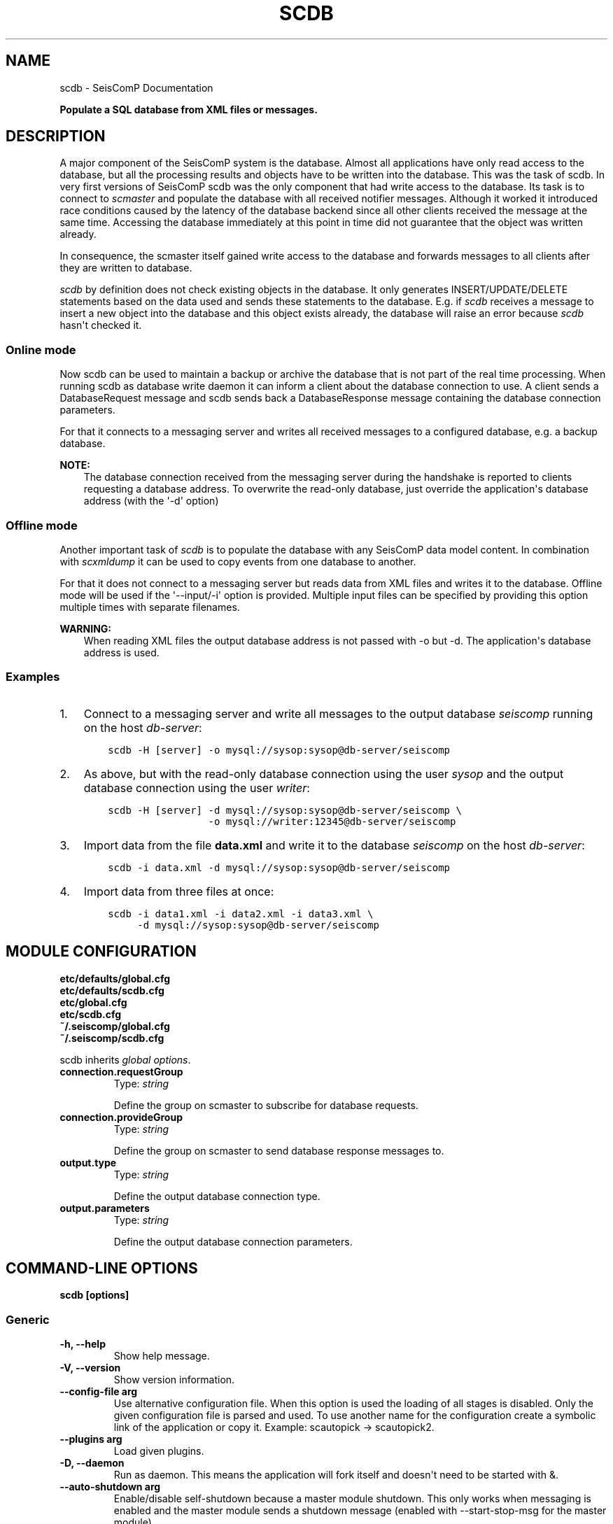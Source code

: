 .\" Man page generated from reStructuredText.
.
.
.nr rst2man-indent-level 0
.
.de1 rstReportMargin
\\$1 \\n[an-margin]
level \\n[rst2man-indent-level]
level margin: \\n[rst2man-indent\\n[rst2man-indent-level]]
-
\\n[rst2man-indent0]
\\n[rst2man-indent1]
\\n[rst2man-indent2]
..
.de1 INDENT
.\" .rstReportMargin pre:
. RS \\$1
. nr rst2man-indent\\n[rst2man-indent-level] \\n[an-margin]
. nr rst2man-indent-level +1
.\" .rstReportMargin post:
..
.de UNINDENT
. RE
.\" indent \\n[an-margin]
.\" old: \\n[rst2man-indent\\n[rst2man-indent-level]]
.nr rst2man-indent-level -1
.\" new: \\n[rst2man-indent\\n[rst2man-indent-level]]
.in \\n[rst2man-indent\\n[rst2man-indent-level]]u
..
.TH "SCDB" "1" "Dec 04, 2023" "5.5.14" "SeisComP"
.SH NAME
scdb \- SeisComP Documentation
.sp
\fBPopulate a SQL database from XML files or messages.\fP
.SH DESCRIPTION
.sp
A major component of the SeisComP system is the database. Almost all
applications have only read access to the database, but all the processing
results and objects have to be written into the database. This was the task of
scdb. In very first versions of SeisComP scdb was the only component that had
write access to the database. Its task is to connect to \fI\%scmaster\fP and populate
the database with all received notifier messages. Although it worked it
introduced race conditions caused by the latency of the database backend since
all other clients received the message at the same time. Accessing the database
immediately at this point in time did not guarantee that the object was
written already.
.sp
In consequence, the scmaster itself gained write access to the database and
forwards messages to all clients after they are written to database.
.sp
\fI\%scdb\fP by definition does not check existing objects in the database. It only
generates INSERT/UPDATE/DELETE statements based on the data used and sends
these statements to the database. E.g. if \fI\%scdb\fP receives a message to
insert a new object into the database and this object exists already, the
database will raise an error because \fI\%scdb\fP hasn\(aqt checked it.
.SS Online mode
.sp
Now scdb can be used to maintain a backup or archive the database that is not
part of the real time processing. When running scdb as database write daemon it
can inform a client about the database connection to use. A client sends a
DatabaseRequest message and scdb sends back a DatabaseResponse message containing
the database connection parameters.
.sp
For that it connects to a messaging server and writes all received messages to a
configured database, e.g. a backup database.
.sp
\fBNOTE:\fP
.INDENT 0.0
.INDENT 3.5
The database connection received from the messaging server during the
handshake is reported to clients requesting a database address. To overwrite
the read\-only database, just override the application\(aqs database address
(with the \(aq\-d\(aq option)
.UNINDENT
.UNINDENT
.SS Offline mode
.sp
Another important task of \fI\%scdb\fP is to populate the database with any SeisComP
data model content. In combination with \fI\%scxmldump\fP it can be used to copy events
from one database to another.
.sp
For that it does not connect to a messaging server but reads data from XML
files and writes it to the database. Offline mode will be used if the
\(aq\-\-input/\-i\(aq option is provided. Multiple input files can be specified by
providing this option multiple times with separate filenames.
.sp
\fBWARNING:\fP
.INDENT 0.0
.INDENT 3.5
When reading XML files the output database address is not passed
with \-o but \-d. The application\(aqs database address is used.
.UNINDENT
.UNINDENT
.SS Examples
.INDENT 0.0
.IP 1. 3
Connect to a messaging server and write all messages to the output database
\fIseiscomp\fP running on the host \fIdb\-server\fP:
.INDENT 3.0
.INDENT 3.5
.sp
.nf
.ft C
scdb \-H [server] \-o mysql://sysop:sysop@db\-server/seiscomp
.ft P
.fi
.UNINDENT
.UNINDENT
.IP 2. 3
As above, but with the read\-only database connection using the user \fIsysop\fP
and the output database connection using the user \fIwriter\fP:
.INDENT 3.0
.INDENT 3.5
.sp
.nf
.ft C
scdb \-H [server] \-d mysql://sysop:sysop@db\-server/seiscomp \e
                 \-o mysql://writer:12345@db\-server/seiscomp
.ft P
.fi
.UNINDENT
.UNINDENT
.IP 3. 3
Import data from the file \fBdata.xml\fP and write it to the database
\fIseiscomp\fP on the host \fIdb\-server\fP:
.INDENT 3.0
.INDENT 3.5
.sp
.nf
.ft C
scdb \-i data.xml \-d mysql://sysop:sysop@db\-server/seiscomp
.ft P
.fi
.UNINDENT
.UNINDENT
.IP 4. 3
Import data from three files at once:
.INDENT 3.0
.INDENT 3.5
.sp
.nf
.ft C
scdb \-i data1.xml \-i data2.xml \-i data3.xml \e
     \-d mysql://sysop:sysop@db\-server/seiscomp
.ft P
.fi
.UNINDENT
.UNINDENT
.UNINDENT
.SH MODULE CONFIGURATION
.nf
\fBetc/defaults/global.cfg\fP
\fBetc/defaults/scdb.cfg\fP
\fBetc/global.cfg\fP
\fBetc/scdb.cfg\fP
\fB~/.seiscomp/global.cfg\fP
\fB~/.seiscomp/scdb.cfg\fP
.fi
.sp
.sp
scdb inherits \fI\%global options\fP\&.
.INDENT 0.0
.TP
.B connection.requestGroup
Type: \fIstring\fP
.sp
Define the group on scmaster to subscribe for database
requests.
.UNINDENT
.INDENT 0.0
.TP
.B connection.provideGroup
Type: \fIstring\fP
.sp
Define the group on scmaster to send database response
messages to.
.UNINDENT
.INDENT 0.0
.TP
.B output.type
Type: \fIstring\fP
.sp
Define the output database connection type.
.UNINDENT
.INDENT 0.0
.TP
.B output.parameters
Type: \fIstring\fP
.sp
Define the output database connection parameters.
.UNINDENT
.SH COMMAND-LINE OPTIONS
.sp
\fBscdb [options]\fP
.SS Generic
.INDENT 0.0
.TP
.B \-h, \-\-help
Show help message.
.UNINDENT
.INDENT 0.0
.TP
.B \-V, \-\-version
Show version information.
.UNINDENT
.INDENT 0.0
.TP
.B \-\-config\-file arg
Use alternative configuration file. When this option is
used the loading of all stages is disabled. Only the
given configuration file is parsed and used. To use
another name for the configuration create a symbolic
link of the application or copy it. Example:
scautopick \-> scautopick2.
.UNINDENT
.INDENT 0.0
.TP
.B \-\-plugins arg
Load given plugins.
.UNINDENT
.INDENT 0.0
.TP
.B \-D, \-\-daemon
Run as daemon. This means the application will fork itself
and doesn\(aqt need to be started with &.
.UNINDENT
.INDENT 0.0
.TP
.B \-\-auto\-shutdown arg
Enable/disable self\-shutdown because a master module shutdown.
This only works when messaging is enabled and the master
module sends a shutdown message (enabled with \-\-start\-stop\-msg
for the master module).
.UNINDENT
.INDENT 0.0
.TP
.B \-\-shutdown\-master\-module arg
Set the name of the master\-module used for auto\-shutdown.
This is the application name of the module actually
started. If symlinks are used, then it is the name of
the symlinked application.
.UNINDENT
.INDENT 0.0
.TP
.B \-\-shutdown\-master\-username arg
Set the name of the master\-username of the messaging
used for auto\-shutdown. If \(dqshutdown\-master\-module\(dq is
given as well, this parameter is ignored.
.UNINDENT
.SS Verbosity
.INDENT 0.0
.TP
.B \-\-verbosity arg
Verbosity level [0..4]. 0:quiet, 1:error, 2:warning, 3:info,
4:debug.
.UNINDENT
.INDENT 0.0
.TP
.B \-v, \-\-v
Increase verbosity level (may be repeated, eg. \-vv).
.UNINDENT
.INDENT 0.0
.TP
.B \-q, \-\-quiet
Quiet mode: no logging output.
.UNINDENT
.INDENT 0.0
.TP
.B \-\-component arg
Limit the logging to a certain component. This option can
be given more than once.
.UNINDENT
.INDENT 0.0
.TP
.B \-s, \-\-syslog
Use syslog logging backend. The output usually goes to
/var/lib/messages.
.UNINDENT
.INDENT 0.0
.TP
.B \-l, \-\-lockfile arg
Path to lock file.
.UNINDENT
.INDENT 0.0
.TP
.B \-\-console arg
Send log output to stdout.
.UNINDENT
.INDENT 0.0
.TP
.B \-\-debug
Execute in debug mode.
Equivalent to \-\-verbosity=4 \-\-console=1 .
.UNINDENT
.INDENT 0.0
.TP
.B \-\-log\-file arg
Use alternative log file.
.UNINDENT
.SS Messaging
.INDENT 0.0
.TP
.B \-u, \-\-user arg
Overrides configuration parameter \fI\%connection.username\fP\&.
.UNINDENT
.INDENT 0.0
.TP
.B \-H, \-\-host arg
Overrides configuration parameter \fI\%connection.server\fP\&.
.UNINDENT
.INDENT 0.0
.TP
.B \-t, \-\-timeout arg
Overrides configuration parameter \fI\%connection.timeout\fP\&.
.UNINDENT
.INDENT 0.0
.TP
.B \-g, \-\-primary\-group arg
Overrides configuration parameter \fI\%connection.primaryGroup\fP\&.
.UNINDENT
.INDENT 0.0
.TP
.B \-S, \-\-subscribe\-group arg
A group to subscribe to.
This option can be given more than once.
.UNINDENT
.INDENT 0.0
.TP
.B \-\-content\-type arg
Overrides configuration parameter \fI\%connection.contentType\fP\&.
.UNINDENT
.INDENT 0.0
.TP
.B \-\-start\-stop\-msg arg
Set sending of a start and a stop message.
.UNINDENT
.INDENT 0.0
.TP
.B \-\-m, \-\-mode arg
scdb can either process a XML file and write it to the
database or collect messages from scmaster.
If connected to scmaster, the mode defines what objects
are handled: none (no objects at all), notifier (notifier
only) or all (all objects whereas non\-notifier objects
are INSERTED into the database).
.UNINDENT
.SS Database
.INDENT 0.0
.TP
.B \-\-db\-driver\-list
List all supported database drivers.
.UNINDENT
.INDENT 0.0
.TP
.B \-d, \-\-database arg
The database connection string, format:
\fI\%service://user:pwd@host/database\fP\&.
\(dqservice\(dq is the name of the database driver which
can be queried with \(dq\-\-db\-driver\-list\(dq.
.UNINDENT
.INDENT 0.0
.TP
.B \-\-config\-module arg
The config module to use.
.UNINDENT
.INDENT 0.0
.TP
.B \-\-inventory\-db arg
Load the inventory from the given database or file, format:
[\fI\%service://]location\fP .
.UNINDENT
.INDENT 0.0
.TP
.B \-\-config\-db arg
Load the configuration from the given database or file,
format: [\fI\%service://]location\fP .
.UNINDENT
.INDENT 0.0
.TP
.B \-\-o, \-\-output arg
If connected to scmaster, this flag defines the database
connection to use for writing. The configured application
database connection (as received from scmaster) is reported
to clients as part of a database response messages.
.UNINDENT
.SS Import
.INDENT 0.0
.TP
.B \-i, \-\-input arg
Define the import XML file to be written to database.
Can be provided multiple times to import multiple files.
.UNINDENT
.INDENT 0.0
.TP
.B \-b, \-\-batchsize arg
Batch size of a database transactions [0..1000].
By default all INSERT/UPDATE/DELETE statements are
executed in one single transaction.
.UNINDENT
.SH AUTHOR
gempa GmbH, GFZ Potsdam
.SH COPYRIGHT
gempa GmbH, GFZ Potsdam
.\" Generated by docutils manpage writer.
.
